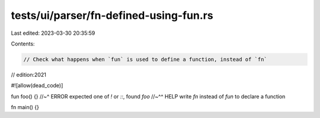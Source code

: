 tests/ui/parser/fn-defined-using-fun.rs
=======================================

Last edited: 2023-03-30 20:35:59

Contents:

.. code-block:: rs

    // Check what happens when `fun` is used to define a function, instead of `fn`
// edition:2021

#![allow(dead_code)]

fun foo() {}
//~^ ERROR expected one of `!` or `::`, found `foo`
//~^^ HELP write `fn` instead of `fun` to declare a function

fn main() {}



